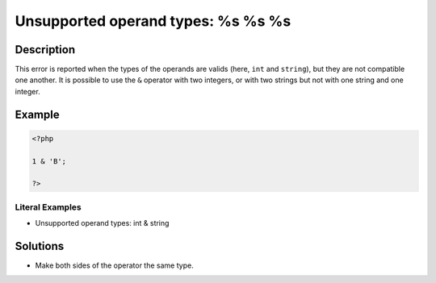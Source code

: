 .. _unsupported-operand-types:-%s-%s-%s:

Unsupported operand types: %s %s %s
-----------------------------------
 
.. meta::
	:description:
		Unsupported operand types: %s %s %s: This error is reported when the types of the operands are valids (here, ``int`` and ``string``), but they are not compatible one another.
	:og:image: https://php-errors.readthedocs.io/en/latest/_static/logo.png
	:og:type: article
	:og:title: Unsupported operand types: %s %s %s
	:og:description: This error is reported when the types of the operands are valids (here, ``int`` and ``string``), but they are not compatible one another
	:og:url: https://php-errors.readthedocs.io/en/latest/messages/unsupported-operand-types%3A-%25s-%25s-%25s.html
	:og:locale: en
	:twitter:card: summary_large_image
	:twitter:site: @exakat
	:twitter:title: Unsupported operand types: %s %s %s
	:twitter:description: Unsupported operand types: %s %s %s: This error is reported when the types of the operands are valids (here, ``int`` and ``string``), but they are not compatible one another
	:twitter:creator: @exakat
	:twitter:image:src: https://php-errors.readthedocs.io/en/latest/_static/logo.png

.. raw:: html

	<script type="application/ld+json">{"@context":"https:\/\/schema.org","@graph":[{"@type":"WebPage","@id":"https:\/\/php-errors.readthedocs.io\/en\/latest\/tips\/unsupported-operand-types:-%s-%s-%s.html","url":"https:\/\/php-errors.readthedocs.io\/en\/latest\/tips\/unsupported-operand-types:-%s-%s-%s.html","name":"Unsupported operand types: %s %s %s","isPartOf":{"@id":"https:\/\/www.exakat.io\/"},"datePublished":"Mon, 16 Jun 2025 16:23:55 +0000","dateModified":"Mon, 16 Jun 2025 16:23:55 +0000","description":"This error is reported when the types of the operands are valids (here, ``int`` and ``string``), but they are not compatible one another","inLanguage":"en-US","potentialAction":[{"@type":"ReadAction","target":["https:\/\/php-tips.readthedocs.io\/en\/latest\/tips\/unsupported-operand-types:-%s-%s-%s.html"]}]},{"@type":"WebSite","@id":"https:\/\/www.exakat.io\/","url":"https:\/\/www.exakat.io\/","name":"Exakat","description":"Smart PHP static analysis","inLanguage":"en-US"}]}</script>

Description
___________
 
This error is reported when the types of the operands are valids (here, ``int`` and ``string``), but they are not compatible one another. It is possible to use the ``&`` operator with two integers, or with two strings but not with one string and one integer.

Example
_______

.. code-block:: php

   <?php
   
   1 & 'B'; 
   
   ?>


Literal Examples
****************
+ Unsupported operand types: int & string

Solutions
_________

+ Make both sides of the operator the same type.
